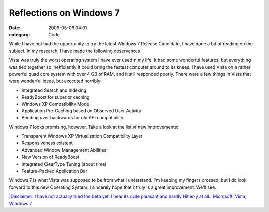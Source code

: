 Reflections on Windows 7
########################

:date: 2009-05-06 04:01
:category: Code


While I have not had the opportunity to try the latest Windows 7
Release Candidate, I have done a bit of reading on the subject. In
my research, I have made the following observances

Vista was truly the worst operating system I have ever used in my
life. It had some wonderful features, but everything was tied
together so inefficiently It could bring the fastest computer
around to its knees. I have used Vista on a rather powerful quad
core system with over 4 GB of RAM, and it still responded poorly.
There were a few things in Vista that were wonderful ideas, but
executed horribly:


-  Integrated Search and Indexing
-  ReadyBoost for superior caching
-  Windows XP Compatibility Mode
-  Application Pre-Caching based on Observed User Activity
-  Bending over backwards for old API compatibility

Windows 7 looks promising, however. Take a look at the list of new
improvements:


-  Transparent Windows XP Virtualization Compatibility Layer
-  Responsiveness existent
-  Advanced Window Management Abilities
-  New Version of ReadyBoost
-  Integrated ClearType Tuning (about time)
-  Feature-Packed Application Bar

Windows 7 is what Vista was supposed to be from what I understand.
I'm keeping my fingers crossed, but I do look forward to this new
Operating System. I sincerely hope that it truly is a great
improvement. We'll see.

`|Disclaimer: I have not actually tried the beta yet. I hear its quite pleasant and hardly Hitler-y at all.| <http://xkcd.com/528/>`_
`Microsoft <http://technorati.com/tag/Microsoft>`_,
`Vista <http://technorati.com/tag/Vista>`_,
`Windows 7 <http://technorati.com/tag/Windows%207>`_

.. |Disclaimer: I have not actually tried the beta yet. I hear its quite pleasant and hardly Hitler-y at all.| image:: http://imgs.xkcd.com/comics/windows_7.png